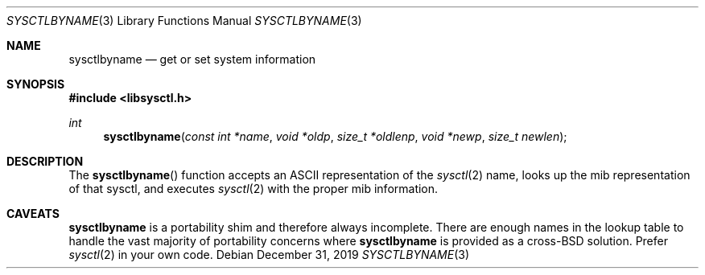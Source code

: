 .\"
.\" Copyright (c) 2019 Brian Callahan <bcallah@openbsd.org>
.\"
.\" Permission to use, copy, modify, and distribute this software for any
.\" purpose with or without fee is hereby granted, provided that the above
.\" copyright notice and this permission notice appear in all copies.
.\"
.\" THE SOFTWARE IS PROVIDED "AS IS" AND THE AUTHOR DISCLAIMS ALL WARRANTIES
.\" WITH REGARD TO THIS SOFTWARE INCLUDING ALL IMPLIED WARRANTIES OF
.\" MERCHANTABILITY AND FITNESS. IN NO EVENT SHALL THE AUTHOR BE LIABLE FOR
.\" ANY SPECIAL, DIRECT, INDIRECT, OR CONSEQUENTIAL DAMAGES OR ANY DAMAGES
.\" WHATSOEVER RESULTING FROM LOSS OF USE, DATA OR PROFITS, WHETHER IN AN
.\" ACTION OF CONTRACT, NEGLIGENCE OR OTHER TORTIOUS ACTION, ARISING OUT OF
.\" OR IN CONNECTION WITH THE USE OR PERFORMANCE OF THIS SOFTWARE.
.\"
.Dd December 31, 2019
.Dt SYSCTLBYNAME 3
.Os
.Sh NAME
.Nm sysctlbyname
.Nd get or set system information
.Sh SYNOPSIS
.In libsysctl.h
.Ft int
.Fn sysctlbyname "const int *name" "void *oldp" "size_t *oldlenp" "void *newp" "size_t newlen"
.Sh DESCRIPTION
The
.Fn sysctlbyname
function accepts an ASCII representation of the
.Xr sysctl 2
name, looks up the mib representation of that sysctl, and executes
.Xr sysctl 2
with the proper mib information.
.Sh CAVEATS
.Nm
is a portability shim and therefore always incomplete.
There are enough names in the lookup table to handle the vast majority of
portability concerns where
.Nm
is provided as a cross-BSD solution.
Prefer
.Xr sysctl 2
in your own code.

